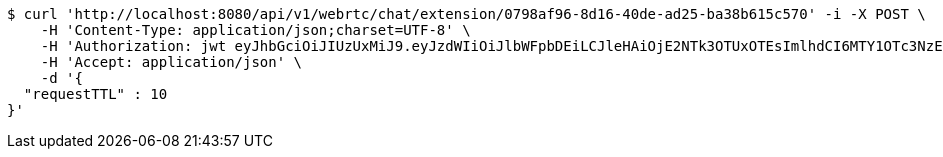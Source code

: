 [source,bash]
----
$ curl 'http://localhost:8080/api/v1/webrtc/chat/extension/0798af96-8d16-40de-ad25-ba38b615c570' -i -X POST \
    -H 'Content-Type: application/json;charset=UTF-8' \
    -H 'Authorization: jwt eyJhbGciOiJIUzUxMiJ9.eyJzdWIiOiJlbWFpbDEiLCJleHAiOjE2NTk3OTUxOTEsImlhdCI6MTY1OTc3NzE5MX0._uNKeDmeMkRhi7Nvpn22gKzSXrDkwp1j1eC7vCV9KCLqbTLs2hcSFE9ZYJalgjIDAoTJw5A6tGDopVln3Yv4SQ' \
    -H 'Accept: application/json' \
    -d '{
  "requestTTL" : 10
}'
----